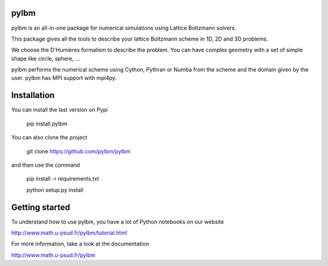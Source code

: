 pylbm
=====

|build status| |Doc badge| |Gitter Badge|

.. |Build Status| image:: https://travis-ci.org/pylbm/pylbm.svg?branch=develop
   :target: https://travis-ci.org/pylbm/pylbm
.. |Gitter Badge| image:: https://badges.gitter.im/pylbm/pylbm.svg
   :alt: Join the chat at https://gitter.im/pylbm/pylbm
   :target: https://gitter.im/pylbm/pylbm?utm_source=badge&utm_medium=badge&utm_campaign=pr-badge&utm_content=badge
.. |Doc badge| image:: https://readthedocs.org/projects/pylbm/badge/?version=develop
   :target: http://pylbm.readthedocs.io/en/develop/
   
pylbm is an all-in-one package for numerical simulations using Lattice Boltzmann solvers.

This package gives all the tools to describe your lattice Boltzmann scheme in 1D, 2D and 3D problems.

We choose the D'Humières formalism to describe the problem. You can have complex geometry with a set of simple shape like circle, sphere, ...

pylbm performs the numerical scheme using Cython, Pythran or Numba from the scheme and the domain given by the user. pylbm has MPI support with mpi4py.

Installation
============

You can install the last version on Pypi

  pip install pylbm

You can also clone the project

  git clone https://github.com/pylbm/pylbm

and then use the command

  pip install -r requirements.txt
  
  python setup.py install

Getting started
================

To understand how to use pylbm, you have a lot of Python notebooks on our website

`<http://www.math.u-psud.fr/pylbm/tutorial.html>`_

For more information, take a look at the documentation

`<http://www.math.u-psud.fr/pylbm>`_


